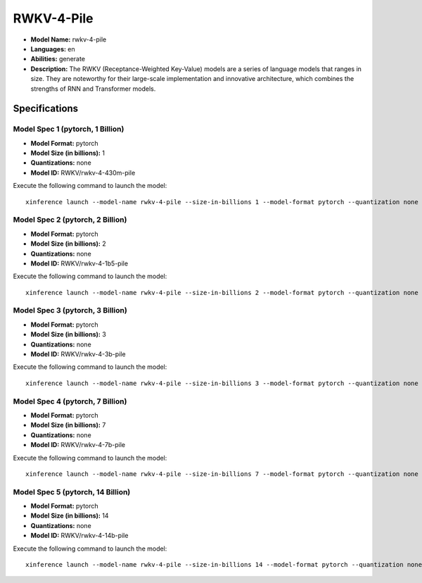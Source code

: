 .. _models_builtin_rwkv_4_pile:

=============
RWKV-4-Pile
=============

- **Model Name:** rwkv-4-pile
- **Languages:** en
- **Abilities:** generate
- **Description:** The RWKV (Receptance-Weighted Key-Value) models are a series of language models that ranges in size. They are noteworthy for their large-scale implementation and innovative architecture, which combines the strengths of RNN and Transformer models.

Specifications
^^^^^^^^^^^^^^

Model Spec 1 (pytorch, 1 Billion)
+++++++++++++++++++++++++++++++++

- **Model Format:** pytorch
- **Model Size (in billions):** 1
- **Quantizations:** none
- **Model ID:** RWKV/rwkv-4-430m-pile

Execute the following command to launch the model::

   xinference launch --model-name rwkv-4-pile --size-in-billions 1 --model-format pytorch --quantization none

Model Spec 2 (pytorch, 2 Billion)
+++++++++++++++++++++++++++++++++

- **Model Format:** pytorch
- **Model Size (in billions):** 2
- **Quantizations:** none
- **Model ID:** RWKV/rwkv-4-1b5-pile

Execute the following command to launch the model::

   xinference launch --model-name rwkv-4-pile --size-in-billions 2 --model-format pytorch --quantization none

Model Spec 3 (pytorch, 3 Billion)
+++++++++++++++++++++++++++++++++

- **Model Format:** pytorch
- **Model Size (in billions):** 3
- **Quantizations:** none
- **Model ID:** RWKV/rwkv-4-3b-pile

Execute the following command to launch the model::

   xinference launch --model-name rwkv-4-pile --size-in-billions 3 --model-format pytorch --quantization none

Model Spec 4 (pytorch, 7 Billion)
+++++++++++++++++++++++++++++++++

- **Model Format:** pytorch
- **Model Size (in billions):** 7
- **Quantizations:** none
- **Model ID:** RWKV/rwkv-4-7b-pile

Execute the following command to launch the model::

   xinference launch --model-name rwkv-4-pile --size-in-billions 7 --model-format pytorch --quantization none

Model Spec 5 (pytorch, 14 Billion)
+++++++++++++++++++++++++++++++++

- **Model Format:** pytorch
- **Model Size (in billions):** 14
- **Quantizations:** none
- **Model ID:** RWKV/rwkv-4-14b-pile

Execute the following command to launch the model::

   xinference launch --model-name rwkv-4-pile --size-in-billions 14 --model-format pytorch --quantization none
